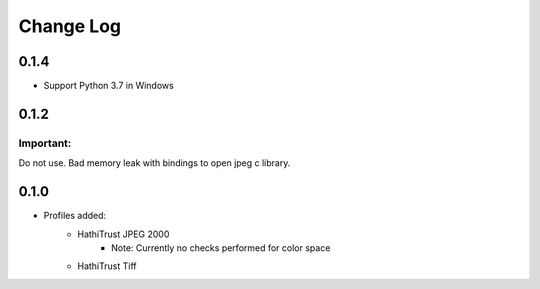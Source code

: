 .. :changelog:

Change Log
==========

0.1.4
+++++

* Support Python 3.7 in Windows

0.1.2
+++++

Important:
----------

Do not use. Bad memory leak with bindings to open jpeg c library.

0.1.0
+++++

* Profiles added:
      * HathiTrust JPEG 2000
            - Note: Currently no checks performed for color space
      * HathiTrust Tiff


